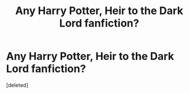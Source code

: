 #+TITLE: Any Harry Potter, Heir to the Dark Lord fanfiction?

* Any Harry Potter, Heir to the Dark Lord fanfiction?
:PROPERTIES:
:Score: 1
:DateUnix: 1601954275.0
:DateShort: 2020-Oct-06
:FlairText: Discussion
:END:
[deleted]

